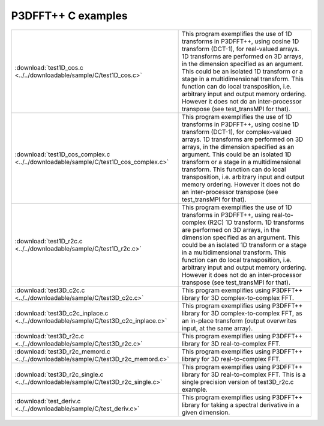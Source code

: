 P3DFFT++ C examples
*******************
.. csv-table::
        :widths: auto

        ":download:`test1D_cos.c <../../downloadable/sample/C/test1D_cos.c>`", "This program exemplifies the use of 1D transforms in P3DFFT++, using cosine 1D transform (DCT-1), for real-valued arrays. 1D transforms are performed on 3D arrays, in the dimension specified as an argument. This could be an isolated 1D transform or a stage in a multidimensional transform. This function can do local transposition, i.e. arbitrary input and output memory ordering. However it does not do an inter-processor transpose (see test_transMPI for that)."
        ":download:`test1D_cos_complex.c <../../downloadable/sample/C/test1D_cos_complex.c>`", "This program exemplifies the use of 1D transforms in P3DFFT++, using cosine 1D transform (DCT-1), for complex-valued arrays. 1D transforms are performed on 3D arrays, in the dimension specified as an argument. This could be an isolated 1D transform or a stage in a multidimensional transform. This function can do local transposition, i.e. arbitrary input and output memory ordering. However it does not do an inter-processor transpose (see test_transMPI for that)."
        ":download:`test1D_r2c.c <../../downloadable/sample/C/test1D_r2c.c>`", "This program exemplifies the use of 1D transforms in P3DFFT++, using real-to-complex (R2C) 1D transform. 1D transforms are performed on 3D arrays, in the dimension specified as an argument. This could be an isolated 1D transform or a stage in a multidimensional transform. This function can do local transposition, i.e. arbitrary input and output memory ordering. However it does not do an inter-processor transpose (see test_transMPI for that)."
        ":download:`test3D_c2c.c <../../downloadable/sample/C/test3D_c2c.c>`", "This program exemplifies using P3DFFT++ library for 3D complex-to-complex FFT."
        ":download:`test3D_c2c_inplace.c <../../downloadable/sample/C/test3D_c2c_inplace.c>`", "This program exemplifies using P3DFFT++ library for 3D complex-to-complex FFT, as an in-place transform (output overwrites input, at the same array)."
        ":download:`test3D_r2c.c <../../downloadable/sample/C/test3D_r2c.c>`", "This program exemplifies using P3DFFT++ library for 3D real-to-complex FFT."
        ":download:`test3D_r2c_memord.c <../../downloadable/sample/C/test3D_r2c_memord.c>`", "This program exemplifies using P3DFFT++ library for 3D real-to-complex FFT."
        ":download:`test3D_r2c_single.c <../../downloadable/sample/C/test3D_r2c_single.c>`", "This program exemplifies using P3DFFT++ library for 3D real-to-complex FFT. This is a single precision version of test3D_r2c.c example."
        ":download:`test_deriv.c <../../downloadable/sample/C/test_deriv.c>`", "This program exemplifies using P3DFFT++ library for taking a spectral derivative in a given dimension."
